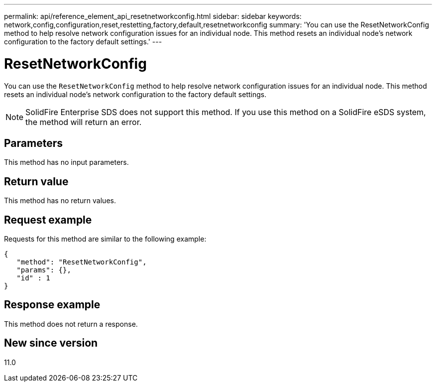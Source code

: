 ---
permalink: api/reference_element_api_resetnetworkconfig.html
sidebar: sidebar
keywords: network,config,configuration,reset,restetting,factory,default,resetnetworkconfig
summary: 'You can use the ResetNetworkConfig method to help resolve network configuration issues for an individual node. This method resets an individual node’s network configuration to the factory default settings.'
---

= ResetNetworkConfig
:icons: font
:imagesdir: ../media/

[.lead]
You can use the `ResetNetworkConfig` method to help resolve network configuration issues for an individual node. This method resets an individual node's network configuration to the factory default settings.

NOTE: SolidFire Enterprise SDS does not support this method. If you use this method on a SolidFire eSDS system, the method will return an error.

== Parameters

This method has no input parameters.

== Return value

This method has no return values.

== Request example

Requests for this method are similar to the following example:

----
{
   "method": "ResetNetworkConfig",
   "params": {},
   "id" : 1
}
----

== Response example

This method does not return a response.

== New since version

11.0
